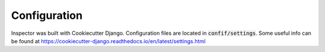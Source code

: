 Configuration
=============

Inspector was built with Cookiecutter Django.
Configuration files are located in :code:`confif/settings`.
Some useful info can be found at
https://cookiecutter-django.readthedocs.io/en/latest/settings.html
